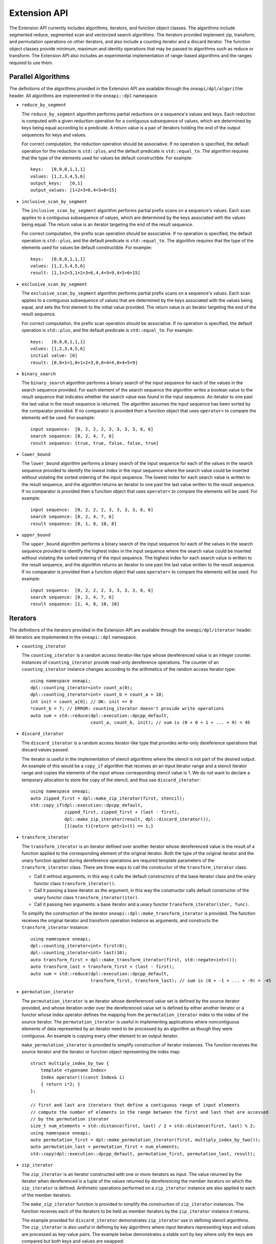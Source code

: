Extension API
#############
The Extension API currently includes algorithms, iterators, and function object classes. The algorithms
include segmented reduce, segmented scan and vectorized search algorithms. The iterators provided implement
zip, transform, and permutation operations on other iterators, and also include a counting iterator
and a discard iterator. The function object classes provide minimum, maximum and identity operations
that may be passed to algorithms such as reduce or transform. The Extension API also includes an experimental
implementation of range-based algorithms and the ranges required to use them.

Parallel Algorithms
-------------------

The definitions of the algorithms provided in the Extension API are available through the ``oneapi/dpl/algorithm``
header.  All algorithms are implemented in the ``oneapi::dpl`` namespace.

* ``reduce_by_segment``

  The ``reduce_by_segment`` algorithm performs partial reductions on a sequence's values and keys. Each
  reduction is computed with a given reduction operation for a contiguous subsequence of values, which are
  determined by keys being equal according to a predicate. A return value is a pair of iterators holding
  the end of the output sequences for keys and values.

  For correct computation, the reduction operation should be associative. If no operation is specified,
  the default operation for the reduction is ``std::plus``, and the default predicate is ``std::equal_to``.
  The algorithm requires that the type of the elements used for values be default constructible. For example::

    keys:   [0,0,0,1,1,1]
    values: [1,2,3,4,5,6]
    output_keys:   [0,1]
    output_values: [1+2+3=6,4+5+6=15]

* ``inclusive_scan_by_segment``

  The ``inclusive_scan_by_segment`` algorithm performs partial prefix scans on a sequence's values. Each
  scan applies to a contiguous subsequence of values, which are determined by the keys associated with the
  values being equal. The return value is an iterator targeting the end of the result sequence.

  For correct computation, the prefix scan operation should be associative. If no operation is specified,
  the default operation is ``std::plus``, and the default predicate is ``std::equal_to``. The algorithm
  requires that the type of the elements used for values be default constructible. For example::

    keys:   [0,0,0,1,1,1]
    values: [1,2,3,4,5,6]
    result: [1,1+2=3,1+2+3=6,4,4+5=9,4+5+6=15]

* ``exclusive_scan_by_segment``

  The ``exclusive_scan_by_segment`` algorithm performs partial prefix scans on a sequence's values. Each
  scan applies to a contiguous subsequence of values that are determined by the keys associated with the values
  being equal, and sets the first element to the initial value provided. The return value is an iterator
  targeting the end of the result sequence.

  For correct computation, the prefix scan operation should be associative. If no operation is specified,
  the default operation is ``std::plus``, and the default predicate is ``std::equal_to``. For example::

    keys:   [0,0,0,1,1,1]
    values: [1,2,3,4,5,6]
    initial value: [0]
    result: [0,0+1=1,0+1+2=3,0,0+4=4,0+4+5=9]

* ``binary_search``

  The ``binary_search`` algorithm performs a binary search of the input sequence for each of the values in
  the search sequence provided.  For each element of the search sequence the algorithm writes a boolean value
  to the result sequence that indicates whether the search value was found in the input sequence. An iterator
  to one past the last value in the result sequence is returned. The algorithm assumes the input sequence has
  been sorted by the comparator provided. If no comparator is provided then a function object that uses
  ``operator<`` to compare the elements will be used. For example::

    input sequence:  [0, 2, 2, 2, 3, 3, 3, 3, 6, 6]
    search sequence: [0, 2, 4, 7, 6]
    result sequence: [true, true, false, false, true]

* ``lower_bound``

  The ``lower_bound`` algorithm performs a binary search of the input sequence for each of the values in
  the search sequence provided to identify the lowest index in the input sequence where the search value could
  be inserted without violating the sorted ordering of the input sequence.  The lowest index for each search
  value is written to the result sequence, and the algorithm returns an iterator to one past the last value
  written to the result sequence. If no comparator is provided then a function object that uses ``operator<``
  to compare the elements will be used. For example::

    input sequence:  [0, 2, 2, 2, 3, 3, 3, 3, 6, 6]
    search sequence: [0, 2, 4, 7, 6]
    result sequence: [0, 1, 8, 10, 8]

* ``upper_bound``

  The ``upper_bound`` algorithm performs a binary search of the input sequence for each of the values in
  the search sequence provided to identify the highest index in the input sequence where the search value could
  be inserted without violating the sorted ordering of the input sequence.  The highest index for each search
  value is written to the result sequence, and the algorithm returns an iterator to one past the last value
  written to the result sequence. If no comparator is provided then a function object that uses ``operator<``
  to compare the elements will be used. For example::

    input sequence:  [0, 2, 2, 2, 3, 3, 3, 3, 6, 6]
    search sequence: [0, 2, 4, 7, 6]
    result sequence: [1, 4, 8, 10, 10]

Iterators
---------

The definitions of the iterators provided in the Extension API are available through the ``oneapi/dpl/iterator``
header.  All iterators are implemented in the ``oneapi::dpl`` namespace.

* ``counting_iterator``

  The ``counting_iterator`` is a random access iterator-like type whose dereferenced value is an integer
  counter. Instances of ``counting_iterator`` provide read-only dereference operations. The counter of an
  ``counting_iterator`` instance changes according to the arithmetics of the random access iterator type::

    using namespace oneapi;
    dpl::counting_iterator<int> count_a(0);
    dpl::counting_iterator<int> count_b = count_a + 10;
    int init = count_a[0]; // OK: init == 0
    *count_b = 7; // ERROR: counting_iterator doesn't provide write operations
    auto sum = std::reduce(dpl::execution::dpcpp_default,
                           count_a, count_b, init); // sum is (0 + 0 + 1 + ... + 9) = 45

* ``discard_iterator``

  The ``discard_iterator`` is a random access iterator-like type that provides write-only dereference
  operations that discard values passed.

  The iterator is useful in the implementation of stencil algorithms where the stencil is not part of the
  desired output. An example of this would be a ``copy_if`` algorithm that receives an an input iterator range
  and a stencil iterator range and copies the elements of the input whose corresponding stencil value is 1. We
  do not want to declare a temporary allocation to store the copy of the stencil, and thus use ``discard_iterator``::

    using namespace oneapi;
    auto zipped_first = dpl::make_zip_iterator(first, stencil);
    std::copy_if(dpl::execution::dpcpp_default,
                 zipped_first, zipped_first + (last - first),
                 dpl::make_zip_iterator(result, dpl::discard_iterator()),
                 [](auto t){return get<1>(t) == 1;}

* ``transform_iterator``

  The ``transform_iterator`` is an iterator defined over another iterator whose dereferenced value is the result
  of a function applied to the corresponding element of the original iterator.  Both the type of the original
  iterator and the unary function applied during dereference operations are required template parameters of
  the ``transform_iterator`` class. There are three ways to call the constructor of the ``transform_iterator`` class:

  * Call it without arguments, in this way it calls the default constructors of the base iterator class and the unary functor class ``transform_iterator()``.

  * Call it passing a base iterator as the argument, in this way the constructor calls default constructor of the unary functor class ``transform_iterator(iter)``.

  * Call it passing two arguments: a base iterator and a unary functor ``transform_iterator(iter, func)``.
  

  To simplify the construction of the iterator ``oneapi::dpl::make_transform_iterator`` is provided. The
  function receives the original iterator and transform operation instance as arguments, and constructs the
  ``transform_iterator`` instance::

    using namespace oneapi;
    dpl::counting_iterator<int> first(0);
    dpl::counting_iterator<int> last(10);
    auto transform_first = dpl::make_transform_iterator(first, std::negate<int>());
    auto transform_last = transform_first + (last - first);
    auto sum = std::reduce(dpl::execution::dpcpp_default,
                           transform_first, transform_last); // sum is (0 + -1 + ... + -9) = -45

* ``permutation_iterator``

  The ``permutation_iterator`` is an iterator whose dereferenced value set is defined by the source iterator
  provided, and whose iteration order over the dereferenced value set is defined by either another iterator or
  a functor whose index operator defines the mapping from the ``permutation_iterator`` index to the index of the
  source iterator. The ``permutation_iterator`` is useful in implementing applications where noncontiguous
  elements of data represented by an iterator need to be processed by an algorithm as though they were contiguous.
  An example is copying every other element to an output iterator.

  ``make_permutation_iterator`` is provided to simplify construction of iterator instances.  The function
  receives the source iterator and the iterator or function object representing the index map::

    struct multiply_index_by_two {
        template <typename Index>
        Index operator()(const Index& i)
        { return i*2; }
    };

    // first and last are iterators that define a contiguous range of input elements
    // compute the number of elements in the range between the first and last that are accessed
    // by the permutation iterator
    size_t num_elements = std::distance(first, last) / 2 + std::distance(first, last) % 2;
    using namespace oneapi;
    auto permutation_first = dpl::make_permutation_iterator(first, multiply_index_by_two());
    auto permutation_last = permutation_first + num_elements;
    std::copy(dpl::execution::dpcpp_default, permutation_first, permutation_last, result);

* ``zip_iterator``

  The ``zip_iterator`` is an iterator constructed with one or more iterators as input. The value returned by the
  iterator when dereferenced is a tuple of the values returned by dereferencing the member iterators on which
  the ``zip_iterator`` is defined. Arithmetic operations performed on a ``zip_iterator`` instance are also
  applied to each of the member iterators.

  The ``make_zip_iterator`` function is provided to simplify the construction of ``zip_iterator`` instances.
  The function receives each of the iterators to be held as member iterators by the ``zip_iterator`` instance
  it returns.

  The example provided for ``discard_iterator`` demonstrates ``zip_iterator`` use in defining stencil
  algorithms. The ``zip_iterator`` is also useful in defining by key algorithms where input iterators
  representing keys and values are processed as key-value pairs. The example below demonstrates a stable sort
  by key where only the keys are compared but both keys and values are swapped::

    using namespace oneapi;
    auto zipped_begin = dpl::make_zip_iterator(keys_begin, vals_begin);
    std::stable_sort(dpl::execution::dpcpp_default, zipped_begin, zipped_begin + n,
        [](auto lhs, auto rhs) { return get<0>(lhs) < get<0>(rhs); });


Function Object Classes
-----------------------

The definitions of the function objects provided in the Extension API are available through the
``oneapi/dpl/functional`` header.  All function objects are implemented in the ``oneapi::dpl`` namespace.

* ``identity``: A C++11 implementation of the C++20 ``std::identity`` function object type, where the operator() returns the
  argument unchanged.
* ``minimum``: A function object type where the operator() applies ``std::less`` to its arguments, then returns the
  lesser argument unchanged.
* ``maximum``: A function object type where the operator() applies ``std::greater`` to its arguments, then returns the
  greater argument unchanged.

Range-based API
---------------

C++20 indroduces the Ranges library. C++20 standard splits ranges into two categories: factories and adaptors.
A range factory doesn't have underlying data. An element is generated on success by an index or by dereferencing an iterator.
A range adaptor, from the |onedpl_long| perspective, is an utility that transforms base range, or another adapted range into 
a view with custom behavior.

|onedpl_short| supports ``iota_view`` range factory.

``sycl::buffer`` wrapped with ``all_view`` can be used as the range.

The |onedpl_short| considers the supported factories and ``all_view`` as base ranges.
The range adaptors may be combined into a pipeline with a ``base`` range at the beginning. For example::

    cl::sycl::buffer<int> buf(data, cl::sycl::range<1>(10));
    auto range_1 = iota_view(0, 10) | views::reverse();
    auto range_2 = all_view(buf) | views::reverse();

For the range, based on the ``all_view`` factory, data access is permitted on a device only. ``size()`` and ``empty()`` methods are allowed 
to be called on both host and device.

The following algorithms are available to use with the ranges:

``for_each``, ``copy``, ``transform``, ``find``, ``find_if``, ``find_if_not``, ``find_end``, ``find_first_of``, ``search``, ``is_sorted``,
``is_sorted_until``, ``reduce``, ``transform_reduce``, ``min_element``, ``max_element``, ``merge``, ``minmax_element``,
``exclusive_scan``, ``inclusive_scan``, ``sort``, ``stable_sort``, ``transform_exclusive_scan``, ``transform_inclusive_scan``.

The signature example of the range-based algorithms looks like::

  template <typename ExecutionPolicy, typename Range1, typename Range2>
  void copy(ExecutionPolicy&& exec, Range1&& source, Range2&& destination);

where ``source`` is used instead of two iterators to represent the input and ``destination`` represents the output.

These algorithms are declared in ``oneapi::dpl::experimental::ranges`` namespace and implemented only for |dpcpp_long| policies.
In order to make these algorithm available the ``<oneapi/dpl/ranges>`` header should be included.
Use of the range-based API requires C++17 and the C++ standard libraries coming with GCC 8.1 (or higher) or Clang 7 (or higher).

The following viewable ranges are declared in ``oneapi::dpl::experimental::ranges`` namespace. Only those are allowed to use as ranges
for range-based algorithms.

* ``iota_view``: A range factory - generates a sequence of N elements which starts from an initial value and ends by final N-1.
* ``all_view``: A custom utility - represents a view of all or a part of ``sycl::buffer`` underlying elements.
* ``guard_view``: A custom utility - represents a view of USM data range defined by a two USM pointers.
* ``zip_view``: A custom range adapter - produces one ``zip_view`` from other several views.
* ``transform_view``: A range adapter - represents a view of a underlying sequence after applying a transformation to each element.
* ``reverse_view``: A range adapter - produces a reversed sequence of elements provided by another view.
* ``take_view``: A range adapter - produces a view of the first N elements from another view.
* ``drop_view``: A range adapter - produces a view excluding the first N elements from another view.

Example of Range-based API Usage
--------------------------------

::

    using namespace oneapi::dpl::experimental::ranges;

    {
        cl::sycl::buffer<int> A(data, cl::sycl::range<1>(max_n));
        cl::sycl::buffer<int> B(data2, cl::sycl::range<1>(max_n));

        auto view = all_view(A) | views::reverse();
        auto range_res = all_view<int, cl::sycl::access::mode::write>(B);

        copy(oneapi::dpl::execution::dpcpp_default, view, range_res);
    }

Async API
--------------------------

The functions defined in the STL ``<algorithm>`` or ``<numeric>`` headers are traditionally blocking. |onedpl_short| extends the
functionality of C++17 parallel algorithms by providing asynchronous algorithms with non-blocking behavior.
This experimental feature enables you to express a concurrent control flow by building dependency chains and interleaving algorithm calls
and interoperability with |dpcpp_short| and SYCL* kernels. 

The current implementation for async algorithms is limited to |dpcpp_short| Execution Policies.
All the functionality described below is available in the ``oneapi::dpl::experimental`` namespace.

The following async algorithms are currently supported:

* ``copy_async``
* ``fill_async``
* ``for_each_async``
* ``reduce_async``
* ``transform_async``
* ``transform_reduce_async``
* ``sort_async``

All the interfaces listed above are a subset of C++17 STL algorithms,
where the suffix ``_async`` is added to the corresponding name (for example: ``reduce``, ``sort``, etc.).
The behavior and signatures are overlapping with the C++17 STL algorithm with the following changes:

* Do not block the execution.
* Take an arbitrary number of events (including 0) as last arguments to allow expressing input dependencies.
* Return future-like object that allows ``wait`` for completion and ``get`` the result.

The type of the future-like object returned from asynchronous algorithm is unspecified. The following member functions are present:

* ``get()``: returns the result.
* ``wait()``: wait for the result to become available.

If the returned object is the result of an algorithm with device policy, it can be converted into a ``sycl::event``.
Lifetime of any resources the algorithm allocates (for example: temporary storage) is bound to the lifetime of the returned object.

Utility functions:

* ``wait_for_all(…)``: wait for an arbitrary number of objects that are convertible into ``sycl::event`` to become ready.


Example of Async API Usage
^^^^^^^^^^^^^^^^^^^^^^^^^^^^^^^^

.. code:: cpp

    #include <oneapi/dpl/execution>
    #include <oneapi/dpl/async>
    #include <CL/sycl.hpp>
    
    int main() {
        using namespace oneapi;
        {
            /* Build and compute a simple dependency chain: Fill buffer -> Transform -> Reduce */
            sycl::buffer<int> a{10};
 
            auto fut1 = dpl::experimental::fill_async(dpl::execution::dpcpp_default, 
                                                      dpl::begin(a),dpl::end(a),7);
            
            auto fut2 = dpl::experimental::transform_async(dpl::execution::dpcpp_default,
                                                           dpl::begin(a),dpl::end(a),dpl::begin(a),
                                                           [&](const int& x){return x + 1; },fut1);
            auto ret_val = dpl::experimental::reduce_async(dpl::execution::dpcpp_default,
                                                           dpl::begin(a),dpl::end(a),fut1,fut2).get();
        }
        return 0;
    }
